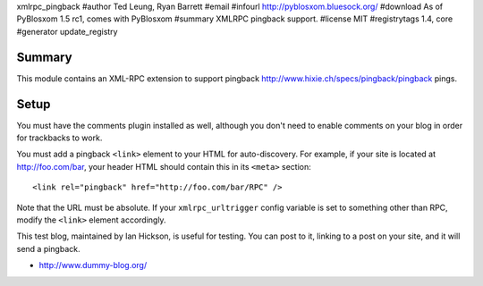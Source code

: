 xmlrpc_pingback
#author Ted Leung, Ryan Barrett
#email 
#infourl http://pyblosxom.bluesock.org/
#download As of PyBlosxom 1.5 rc1, comes with PyBlosxom
#summary XMLRPC pingback support.
#license MIT
#registrytags 1.4, core
#generator update_registry

Summary
=======

This module contains an XML-RPC extension to support pingback
http://www.hixie.ch/specs/pingback/pingback pings.


Setup
=====

You must have the comments plugin installed as well, although you
don't need to enable comments on your blog in order for trackbacks to
work.

You must add a pingback ``<link>`` element to your HTML for
auto-discovery. For example, if your site is located at
http://foo.com/bar, your header HTML should contain this in its ``<meta>``
section::

   <link rel="pingback" href="http://foo.com/bar/RPC" />

Note that the URL must be absolute.  If your ``xmlrpc_urltrigger``
config variable is set to something other than RPC, modify the
``<link>`` element accordingly.

This test blog, maintained by Ian Hickson, is useful for testing. You
can post to it, linking to a post on your site, and it will send a
pingback.

* http://www.dummy-blog.org/
